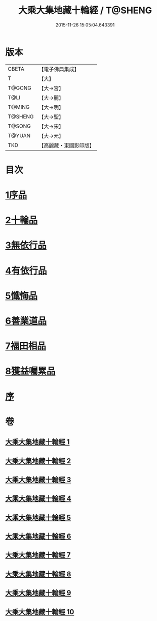 #+TITLE: 大乘大集地藏十輪經 / T@SHENG
#+DATE: 2015-11-26 15:05:04.643391
* 版本
 |     CBETA|【電子佛典集成】|
 |         T|【大】     |
 |    T@GONG|【大→宮】   |
 |      T@LI|【大→麗】   |
 |    T@MING|【大→明】   |
 |   T@SHENG|【大→聖】   |
 |    T@SONG|【大→宋】   |
 |    T@YUAN|【大→元】   |
 |       TKD|【高麗藏・東國影印版】|

* 目次
* [[file:KR6h0015_001.txt::001-0721a7][1序品]]
* [[file:KR6h0015_002.txt::002-0728a26][2十輪品]]
* [[file:KR6h0015_003.txt::003-0734c28][3無依行品]]
* [[file:KR6h0015_005.txt::0748b23][4有依行品]]
* [[file:KR6h0015_007.txt::0757c8][5懺悔品]]
* [[file:KR6h0015_008.txt::008-0762a5][6善業道品]]
* [[file:KR6h0015_009.txt::0768c23][7福田相品]]
* [[file:KR6h0015_010.txt::0776b15][8獲益囑累品]]
* [[file:KR6h0015_010.txt::0777a17][序]]
* 卷
** [[file:KR6h0015_001.txt][大乘大集地藏十輪經 1]]
** [[file:KR6h0015_002.txt][大乘大集地藏十輪經 2]]
** [[file:KR6h0015_003.txt][大乘大集地藏十輪經 3]]
** [[file:KR6h0015_004.txt][大乘大集地藏十輪經 4]]
** [[file:KR6h0015_005.txt][大乘大集地藏十輪經 5]]
** [[file:KR6h0015_006.txt][大乘大集地藏十輪經 6]]
** [[file:KR6h0015_007.txt][大乘大集地藏十輪經 7]]
** [[file:KR6h0015_008.txt][大乘大集地藏十輪經 8]]
** [[file:KR6h0015_009.txt][大乘大集地藏十輪經 9]]
** [[file:KR6h0015_010.txt][大乘大集地藏十輪經 10]]
